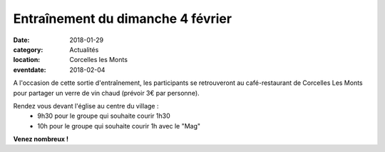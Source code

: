 Entraînement du dimanche 4 février
==================================

:date: 2018-01-29
:category: Actualités
:location: Corcelles les Monts
:eventdate: 2018-02-04

.. image:: http://assets.acr-dijon.org/arlette.jpg

A l'occasion de cette sortie d'entraînement, les participants se retrouveront au café-restaurant de Corcelles Les Monts pour partager un verre de vin chaud (prévoir 3€ par personne).

Rendez vous devant l'église au centre du village :
  - 9h30 pour le groupe qui souhaite courir 1h30
  - 10h pour le groupe qui souhaite courir 1h avec le "Mag"

**Venez nombreux !**
